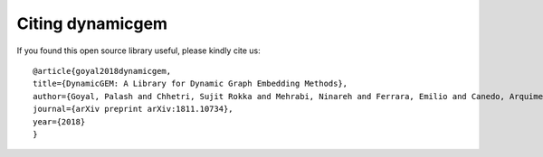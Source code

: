 Citing dynamicgem
==================

If you found this open source library useful, please kindly cite us::

  @article{goyal2018dynamicgem,
  title={DynamicGEM: A Library for Dynamic Graph Embedding Methods},
  author={Goyal, Palash and Chhetri, Sujit Rokka and Mehrabi, Ninareh and Ferrara, Emilio and Canedo, Arquimedes},
  journal={arXiv preprint arXiv:1811.10734},
  year={2018}
  }


